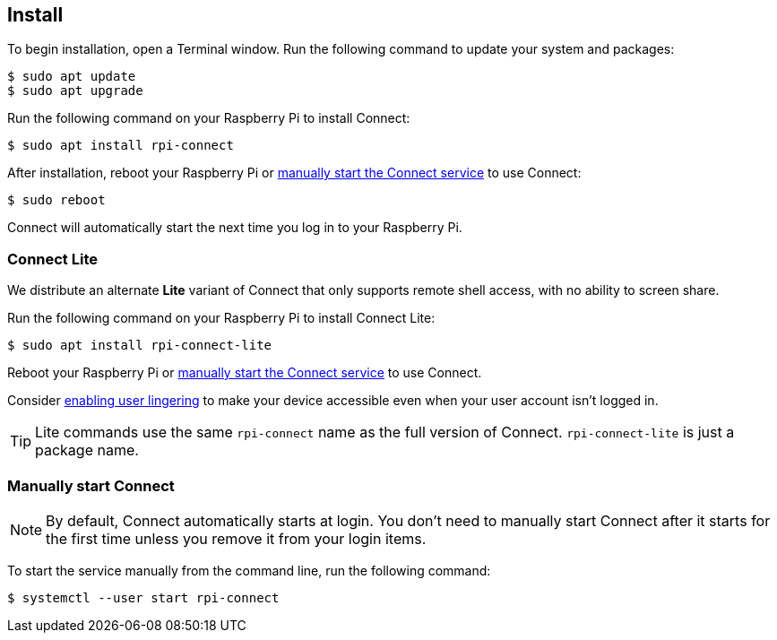 [[install-connect]]
== Install

To begin installation, open a Terminal window. Run the following command to update your system and packages:

[source,console]
----
$ sudo apt update
$ sudo apt upgrade
----

Run the following command on your Raspberry Pi to install Connect:

[source,console]
----
$ sudo apt install rpi-connect
----

After installation, reboot your Raspberry Pi or xref:connect.adoc#manually-start-connect[manually start the Connect service] to use Connect:

[source,console]
----
$ sudo reboot
----

Connect will automatically start the next time you log in to your Raspberry Pi.

=== Connect Lite

We distribute an alternate *Lite* variant of Connect that only supports remote shell access, with no ability to screen share.

Run the following command on your Raspberry Pi to install Connect Lite:

[source,console]
----
$ sudo apt install rpi-connect-lite
----

Reboot your Raspberry Pi or xref:connect.adoc#manually-start-connect[manually start the Connect service] to use Connect.

Consider xref:connect.adoc#enable-remote-shell-at-all-times[enabling user lingering] to make your device accessible even when your user account isn't logged in.

TIP: Lite commands use the same `rpi-connect` name as the full version of Connect. `rpi-connect-lite` is just a package name.

=== Manually start Connect

NOTE: By default, Connect automatically starts at login. You don't need to manually start Connect after it starts for the first time unless you remove it from your login items.

To start the service manually from the command line, run the following command:

[source,console]
----
$ systemctl --user start rpi-connect
----
